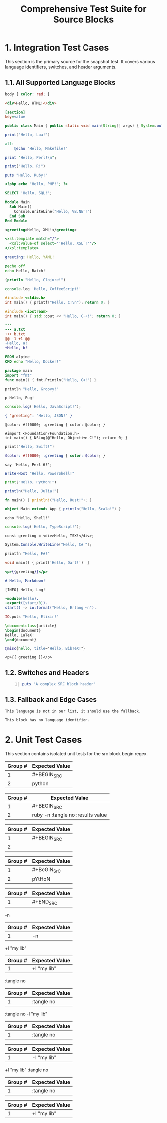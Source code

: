 #+TITLE: Comprehensive Test Suite for Source Blocks

#+BEGIN_COMMENT :description Expected Scopes & Capture Groups:

* === Block Scopes ===
# The following scopes are applied to the entire SRC block.
- meta.block.org
- meta.block.source.org

* === Capture Group Scopes ===
# The following scopes are applied to the specific parts of the block.
# srcBlockBeginRegex
1. beginKeyword -> keyword.block.begin.org
2. langAndArgs -> variable.language.org, string.unquoted.argument.org, keyword.other.switch.org
# srcBlockEndRegex
1. endKeyword -> keyword.block.end.org
#+END_COMMENT

* 1. Integration Test Cases

This section is the primary source for the snapshot test. It covers various
language identifiers, switches, and header arguments.

** 1.1. All Supported Language Blocks

#+BEGIN_SRC css
body { color: red; }
#+END_SRC

#+BEGIN_SRC html
<div>Hello, HTML!</div>
#+END_SRC

#+BEGIN_SRC ini
[section]
key=value
#+END_SRC

#+BEGIN_SRC java
public class Main { public static void main(String[] args) { System.out.println("Hello, Java!"); } }
#+END_SRC

#+BEGIN_SRC lua
print("Hello, Lua!")
#+END_SRC

#+BEGIN_SRC makefile
all:
	@echo "Hello, Makefile!"
#+END_SRC

#+BEGIN_SRC perl
print "Hello, Perl!\n";
#+END_SRC

#+BEGIN_SRC R
print("Hello, R!")
#+END_SRC

#+BEGIN_SRC ruby
puts "Hello, Ruby!"
#+END_SRC

#+BEGIN_SRC php
<?php echo "Hello, PHP!"; ?>
#+END_SRC

#+BEGIN_SRC sql
SELECT 'Hello, SQL!';
#+END_SRC

#+BEGIN_SRC vb
Module Main
  Sub Main()
    Console.WriteLine("Hello, VB.NET!")
  End Sub
End Module
#+END_SRC

#+BEGIN_SRC xml
<greeting>Hello, XML!</greeting>
#+END_SRC

#+BEGIN_SRC xsl
<xsl:template match="/">
  <xsl:value-of select="'Hello, XSLT!'"/>
</xsl:template>
#+END_SRC

#+BEGIN_SRC yaml
greeting: Hello, YAML!
#+END_SRC

#+BEGIN_SRC bat
@echo off
echo Hello, Batch!
#+END_SRC

#+BEGIN_SRC clojure
(println "Hello, Clojure!")
#+END_SRC

#+BEGIN_SRC coffee
console.log 'Hello, CoffeeScript!'
#+END_SRC

#+BEGIN_SRC c
#include <stdio.h>
int main() { printf("Hello, C!\n"); return 0; }
#+END_SRC

#+BEGIN_SRC cpp
#include <iostream>
int main() { std::cout << "Hello, C++!"; return 0; }
#+END_SRC

#+BEGIN_SRC diff
---
--- a.txt
+++ b.txt
@@ -1 +1 @@
-Hello, a!
+Hello, b!
#+END_SRC

#+BEGIN_SRC dockerfile
FROM alpine
CMD echo "Hello, Docker!"
#+END_SRC

#+BEGIN_SRC go
package main
import "fmt"
func main() { fmt.Println("Hello, Go!") }
#+END_SRC

#+BEGIN_SRC groovy
println "Hello, Groovy!"
#+END_SRC

#+BEGIN_SRC pug
p Hello, Pug!
#+END_SRC

#+BEGIN_SRC js
console.log('Hello, JavaScript!');
#+END_SRC

#+BEGIN_SRC json
{ "greeting": "Hello, JSON!" }
#+END_SRC

#+BEGIN_SRC less
@color: #ff0000; .greeting { color: @color; }
#+END_SRC

#+BEGIN_SRC objc
#import <Foundation/Foundation.h>
int main() { NSLog(@"Hello, Objective-C!"); return 0; }
#+END_SRC

#+BEGIN_SRC swift
print("Hello, Swift!")
#+END_SRC

#+BEGIN_SRC scss
$color: #ff0000; .greeting { color: $color; }
#+END_SRC

#+BEGIN_SRC perl6
say 'Hello, Perl 6!';
#+END_SRC

#+BEGIN_SRC powershell
Write-Host "Hello, PowerShell!"
#+END_SRC

#+BEGIN_SRC python
print("Hello, Python!")
#+END_SRC

#+BEGIN_SRC julia
println("Hello, Julia!")
#+END_SRC

#+BEGIN_SRC rust
fn main() { println!("Hello, Rust!"); }
#+END_SRC

#+BEGIN_SRC scala
object Main extends App { println("Hello, Scala!") }
#+END_SRC

#+BEGIN_SRC shell
echo "Hello, Shell!"
#+END_SRC

#+BEGIN_SRC ts
console.log('Hello, TypeScript!');
#+END_SRC

#+BEGIN_SRC tsx
const greeting = <div>Hello, TSX!</div>;
#+END_SRC

#+BEGIN_SRC csharp
System.Console.WriteLine("Hello, C#!");
#+END_SRC

#+BEGIN_SRC fsharp
printfn "Hello, F#!"
#+END_SRC

#+BEGIN_SRC dart
void main() { print('Hello, Dart!'); }
#+END_SRC

#+BEGIN_SRC handlebars
<p>{{greeting}}</p>
#+END_SRC

#+BEGIN_SRC markdown
# Hello, Markdown!
#+END_SRC

#+BEGIN_SRC log
[INFO] Hello, Log!
#+END_SRC

#+BEGIN_SRC erlang
-module(hello).
-export([start/0]).
start() -> io:format("Hello, Erlang!~n").
#+END_SRC

#+BEGIN_SRC elixir
IO.puts "Hello, Elixir!"
#+END_SRC

#+BEGIN_SRC latex
\documentclass{article}
\begin{document}
Hello, LaTeX!
\end{document}
#+END_SRC

#+BEGIN_SRC bibtex
@misc{hello, title="Hello, BibTeX!"}
#+END_SRC

#+BEGIN_SRC twig
<p>{{ greeting }}</p>
#+END_SRC

** 1.2. Switches and Headers

#+BEGIN_SRC ruby -n :tangle no :results value
puts "A complex SRC block header"
#+END_SRC

** 1.3. Fallback and Edge Cases

#+BEGIN_SRC unknown-language
This language is not in our list, it should use the fallback.
#+END_SRC

#+BEGIN_SRC
This block has no language identifier.
#+END_SRC

* 2. Unit Test Cases

This section contains isolated unit tests for the src block begin regex.

#+NAME: Unit Test: Basic SRC block
#+BEGIN_FIXTURE
#+BEGIN_SRC python
#+END_FIXTURE
#+EXPECTED: srcBlockBeginRegex
| Group # | Expected Value |
|---------+----------------|
| 1       | #+BEGIN_SRC    |
| 2       | python         |

#+NAME: Unit Test: SRC block with switches and headers
#+BEGIN_FIXTURE
#+BEGIN_SRC ruby -n :tangle no :results value
#+END_FIXTURE
#+EXPECTED: srcBlockBeginRegex
| Group # | Expected Value |
|---------+----------------|
| 1       | #+BEGIN_SRC    |
| 2       | ruby -n :tangle no :results value |

#+NAME: Unit Test: SRC block with no language
#+BEGIN_FIXTURE
#+BEGIN_SRC
#+END_FIXTURE
#+EXPECTED: srcBlockBeginRegex
| Group # | Expected Value |
|---------+----------------|
| 1       | #+BEGIN_SRC    |
| 2       |                |

#+NAME: Unit Test: Case-insensitivity
#+BEGIN_FIXTURE
#+BeGiN_SrC pYtHoN
#+END_FIXTURE
#+EXPECTED: srcBlockBeginRegex
| Group # | Expected Value |
|---------+----------------|
| 1       | #+BeGiN_SrC    |
| 2       | pYtHoN         |

#+NAME: Unit Test: SRC block end
#+BEGIN_FIXTURE
#+END_SRC
#+END_FIXTURE
#+EXPECTED: srcBlockEndRegex
| Group # | Expected Value |
|---------+----------------|
| 1       | #+END_SRC      |

#+NAME: Unit Test: SRC block simple switch
#+BEGIN_FIXTURE
-n
#+END_FIXTURE
#+EXPECTED: srcSwitchRegex
| Group # | Expected Value |
|---------+----------------|
| 1       | -n             |

#+NAME: Unit Test: SRC block switch with quoted argument
#+BEGIN_FIXTURE
+l "my lib"
#+END_FIXTURE
#+EXPECTED: srcSwitchRegex
| Group # | Expected Value |
|---------+----------------|
| 1       | +l "my lib"    |

#+NAME: Unit Test: SRC block header argument
#+BEGIN_FIXTURE
:tangle no
#+END_FIXTURE
#+EXPECTED: srcHeaderArgRegex
| Group # | Expected Value |
|---------+----------------|
| 1       | :tangle no     |

#+NAME: Unit Test: SRC block switch with quoted argument mix with header argument
#+BEGIN_FIXTURE
:tangle no -l "my lib"
#+END_FIXTURE
#+EXPECTED: srcHeaderArgRegex
| Group # | Expected Value |
|---------+----------------|
| 1       | :tangle no     |
#+EXPECTED: srcSwitchRegex
| Group # | Expected Value |
|---------+----------------|
| 1       | -l "my lib"    |

#+NAME: Unit Test: SRC block switch with quoted argument mix with header argument different order
#+BEGIN_FIXTURE
+l "my lib" :tangle no
#+END_FIXTURE
#+EXPECTED: srcHeaderArgRegex
| Group # | Expected Value |
|---------+----------------|
| 1       | :tangle no     |
#+EXPECTED: srcSwitchRegex
| Group # | Expected Value |
|---------+----------------|
| 1       | +l "my lib"    |
